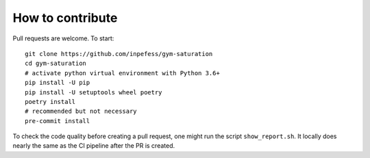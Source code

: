 ..
  Copyright 2021 Boris Shminke

  Licensed under the Apache License, Version 2.0 (the "License");
  you may not use this file except in compliance with the License.
  You may obtain a copy of the License at

      https://www.apache.org/licenses/LICENSE-2.0

  Unless required by applicable law or agreed to in writing, software
  distributed under the License is distributed on an "AS IS" BASIS,
  WITHOUT WARRANTIES OR CONDITIONS OF ANY KIND, either express or implied.
  See the License for the specific language governing permissions and
  limitations under the License.

##################
How to contribute
##################

Pull requests are welcome. To start::

    git clone https://github.com/inpefess/gym-saturation
    cd gym-saturation
    # activate python virtual environment with Python 3.6+
    pip install -U pip
    pip install -U setuptools wheel poetry
    poetry install
    # recommended but not necessary
    pre-commit install

To check the code quality before creating a pull request, one might run the script ``show_report.sh``. It locally does nearly the same as the CI pipeline after the PR is created.
